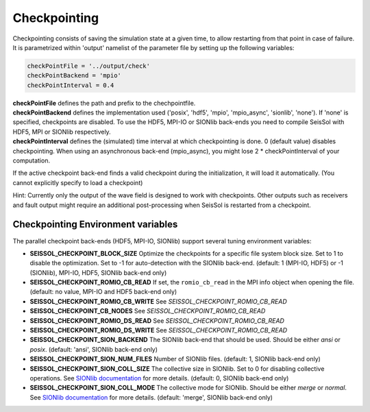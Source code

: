 .. _Checkpointing:

Checkpointing
=============

Checkpointing consists of saving the simulation state at a given time, to allow restarting from that point in case of failure.
It is parametrized within 'output' namelist of the parameter file by setting up the following variables:

.. code:: fortran

   checkPointFile = '../output/check'
   checkPointBackend = 'mpio'
   checkPointInterval = 0.4

| **checkPointFile** defines the path and prefix to the chechpointfile.
| **checkPointBackend** defines the implementation used ('posix', 'hdf5', 'mpio', 'mpio_async', 'sionlib', 'none'). If 'none' is specified, checkpoints are disabled. To use the HDF5, MPI-IO or SIONlib back-ends you need to compile SeisSol with HDF5, MPI or SIONlib respectively.
| **checkPointInterval** defines the (simulated) time interval at which checkpointing is done.  0 (default value) disables checkpointing. When using an asynchronous back-end (mpio_async), you might lose 2 * checkPointInterval of your computation.


If the active checkpoint back-end finds a valid checkpoint during the initialization, it will load it automatically. (You cannot explicitly specify to load a checkpoint)

Hint: Currently only the output of the wave field is designed to work with checkpoints. Other outputs such as receivers and fault output might require an additional post-processing when SeisSol is restarted from a checkpoint.


Checkpointing Environment variables
-----------------------------------

The parallel checkpoint back-ends (HDF5, MPI-IO, SIONlib) support several tuning environment variables:

-  **SEISSOL_CHECKPOINT_BLOCK_SIZE** Optimize the checkpoints for a
   specific file system block size. Set to 1 to disable the
   optimization. Set to -1 for auto-detection with the SIONlib back-end.
   (default: 1 (MPI-IO, HDF5) or -1 (SIONlib), MPI-IO, HDF5, SIONlib
   back-end only)
-  **SEISSOL_CHECKPOINT_ROMIO_CB_READ** If set, the ``romio_cb_read`` in
   the MPI info object when opening the file. (default: no value, MPI-IO
   and HDF5 back-end only)
-  **SEISSOL_CHECKPOINT_ROMIO_CB_WRITE** See
   *SEISSOL_CHECKPOINT_ROMIO_CB_READ*
-  **SEISSOL_CHECKPOINT_CB_NODES** See
   *SEISSOL_CHECKPOINT_ROMIO_CB_READ*
-  **SEISSOL_CHECKPOINT_ROMIO_DS_READ** See
   *SEISSOL_CHECKPOINT_ROMIO_CB_READ*
-  **SEISSOL_CHECKPOINT_ROMIO_DS_WRITE** See
   *SEISSOL_CHECKPOINT_ROMIO_CB_READ*
-  **SEISSOL_CHECKPOINT_SION_BACKEND** The SIONlib back-end that should
   be used. Should be either *ansi* or *posix*. (default: 'ansi',
   SIONlib back-end only)
-  **SEISSOL_CHECKPOINT_SION_NUM_FILES** Number of SIONlib files.
   (default: 1, SIONlib back-end only)
-  **SEISSOL_CHECKPOINT_SION_COLL_SIZE** The collective size in SIONlib.
   Set to 0 for disabling collective operations. See `SIONlib
   documentation <https://apps.fz-juelich.de/jsc/sionlib/docu/collective_page.html>`__
   for more details. (default: 0, SIONlib back-end only)
-  **SEISSOL_CHECKPOINT_SION_COLL_MODE** The collective mode for
   SIONlib. Should be either *merge* or *normal*. See `SIONlib
   documentation <https://apps.fz-juelich.de/jsc/sionlib/docu/collective_page.html>`__
   for more details. (default: 'merge', SIONlib back-end only)


